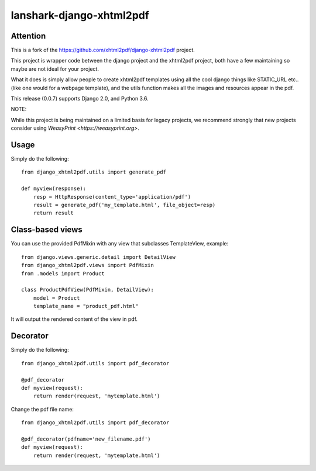 lanshark-django-xhtml2pdf
#########################

Attention
=============================

This is a fork of the https://github.com/xhtml2pdf/django-xhtml2pdf project.

This project is wrapper code between the django project and the xhtml2pdf
project, both have a few maintaining so maybe are not ideal for your project.

What it does is simply allow people to create xhtml2pdf templates using all the
cool django things like STATIC_URL etc.. (like one would for a webpage
template), and the utils function makes all the images and resources appear in
the pdf.

This release (0.0.7) supports Django 2.0, and Python 3.6.

NOTE:

While this project is being maintained on a limited basis for legacy projects,
we recommend strongly that new projects consider using
`WeasyPrint <https://weasyprint.org>`.

Usage
=====

Simply do the following::

    from django_xhtml2pdf.utils import generate_pdf

    def myview(response):
        resp = HttpResponse(content_type='application/pdf')
        result = generate_pdf('my_template.html', file_object=resp)
        return result

Class-based views
=================

You can use the provided PdfMixin with any view that subclasses TemplateView,
example::

    from django.views.generic.detail import DetailView
    from django_xhtml2pdf.views import PdfMixin
    from .models import Product

    class ProductPdfView(PdfMixin, DetailView):
        model = Product
        template_name = "product_pdf.html"

It will output the rendered content of the view in pdf.

Decorator
============

Simply do the following::

    from django_xhtml2pdf.utils import pdf_decorator

    @pdf_decorator
    def myview(request):
        return render(request, 'mytemplate.html')

Change the pdf file name::

    from django_xhtml2pdf.utils import pdf_decorator

    @pdf_decorator(pdfname='new_filename.pdf')
    def myview(request):
        return render(request, 'mytemplate.html')
